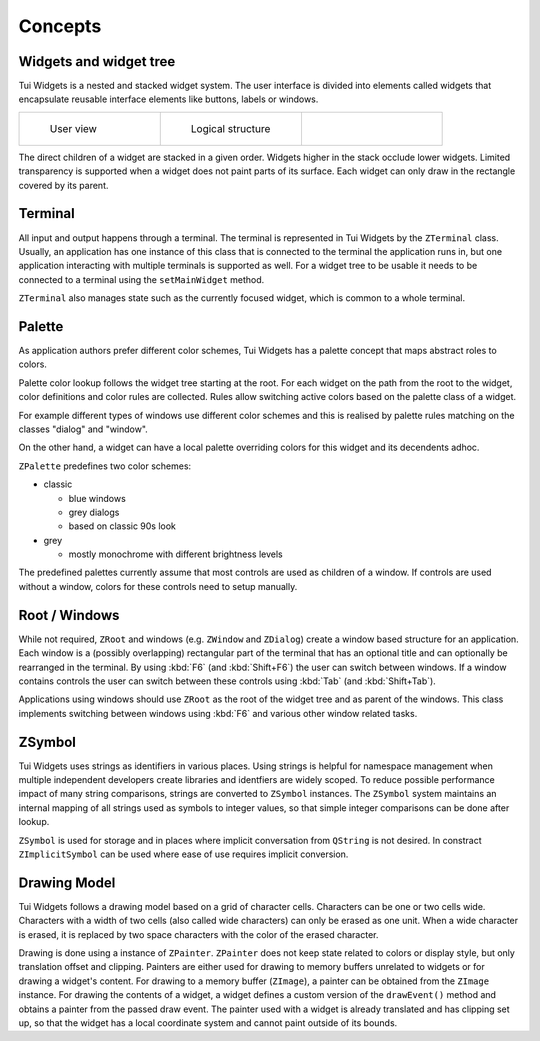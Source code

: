 Concepts
========

Widgets and widget tree
-----------------------

Tui Widgets is a nested and stacked widget system.
The user interface is divided into elements called widgets that encapsulate reusable interface elements like buttons,
labels or windows.

.. list-table::
    :class: noborder
    :widths: 33 33 33

    * - .. figure:: stack1.composite.png

           User view

      - .. figure:: treeview.png

           Logical structure

      - .. thumbnail:: stack-3d.png
           :title: Layers in 3d view
           :show_caption: True

The direct children of a widget are stacked in a given order.
Widgets higher in the stack occlude lower widgets.
Limited transparency is supported when a widget does not paint parts of its surface.
Each widget can only draw in the rectangle covered by its parent.


Terminal
--------

All input and output happens through a terminal.
The terminal is represented in Tui Widgets by the ``ZTerminal`` class.
Usually, an application has one instance of this class that is connected to the terminal the application runs in,
but one application interacting with multiple terminals is supported as well.
For a widget tree to be usable it needs to be connected to a terminal using the ``setMainWidget`` method.

``ZTerminal`` also manages state such as the currently focused widget, which is common to a whole terminal.


Palette
-------

As application authors prefer different color schemes, Tui Widgets has a palette concept that maps abstract roles to colors.

Palette color lookup follows the widget tree starting at the root. For each widget on the path from the root to the
widget, color definitions and color rules are collected. Rules allow switching active colors based on the palette class of a widget.

For example different types of windows use different color schemes
and this is realised by palette rules matching on the classes "dialog" and "window".

On the other hand, a widget can have a local palette overriding colors for this widget and its decendents adhoc.

``ZPalette`` predefines two color schemes:

* classic

  * blue windows
  * grey dialogs
  * based on classic 90s look
* grey

  * mostly monochrome with different brightness levels

The predefined palettes currently assume that most controls are used as children of a window.
If controls are used without a window, colors for these controls need to setup manually.


Root / Windows
--------------

While not required, ``ZRoot`` and windows (e.g. ``ZWindow`` and ``ZDialog``) create a window based structure for
an application.
Each window is a (possibly overlapping) rectangular part of the terminal that has an optional title
and can optionally be rearranged in the terminal.
By using :kbd:`F6` (and :kbd:`Shift+F6`) the user can switch between windows.
If a window contains controls the user can switch between these controls using :kbd:`Tab` (and :kbd:`Shift+Tab`).

Applications using windows should use ``ZRoot`` as the root of the widget tree and as parent of the windows.
This class implements switching between windows using :kbd:`F6` and various other window related tasks.


ZSymbol
-------

..
  TODO Needs an example to be better explained as a concept

Tui Widgets uses strings as identifiers in various places.
Using strings is helpful for namespace management when multiple independent developers create libraries and
identfiers are widely scoped.
To reduce possible performance impact of many string comparisons, strings are converted to ``ZSymbol`` instances.
The ``ZSymbol`` system maintains an internal mapping of all strings used as symbols to integer values,
so that simple integer comparisons can be done after lookup.

``ZSymbol`` is used for storage and in places where implicit conversation from ``QString`` is not desired.
In constract ``ZImplicitSymbol`` can be used where ease of use requires implicit conversion.


Drawing Model
-------------

Tui Widgets follows a drawing model based on a grid of character cells.
Characters can be one or two cells wide.
Characters with a width of two cells (also called wide characters) can only be erased as one unit.
When a wide character is erased, it is replaced by two space characters with the color of the erased character.

Drawing is done using a instance of ``ZPainter``.
``ZPainter`` does not keep state related to colors or display style, but only translation offset and clipping.
Painters are either used for drawing to memory buffers unrelated to widgets or for drawing a widget's content.
For drawing to a memory buffer (``ZImage``), a painter can be obtained from the ``ZImage`` instance.
For drawing the contents of a widget, a widget defines a custom version of the ``drawEvent()`` method
and obtains a painter from the passed draw event.
The painter used with a widget is already translated and has clipping set up,
so that the widget has a local coordinate system and cannot paint outside of its bounds.


..
   TODO Talk about focus here?

..
   TODO Talk about events here?

..
   TODO Talk about layouting here?
